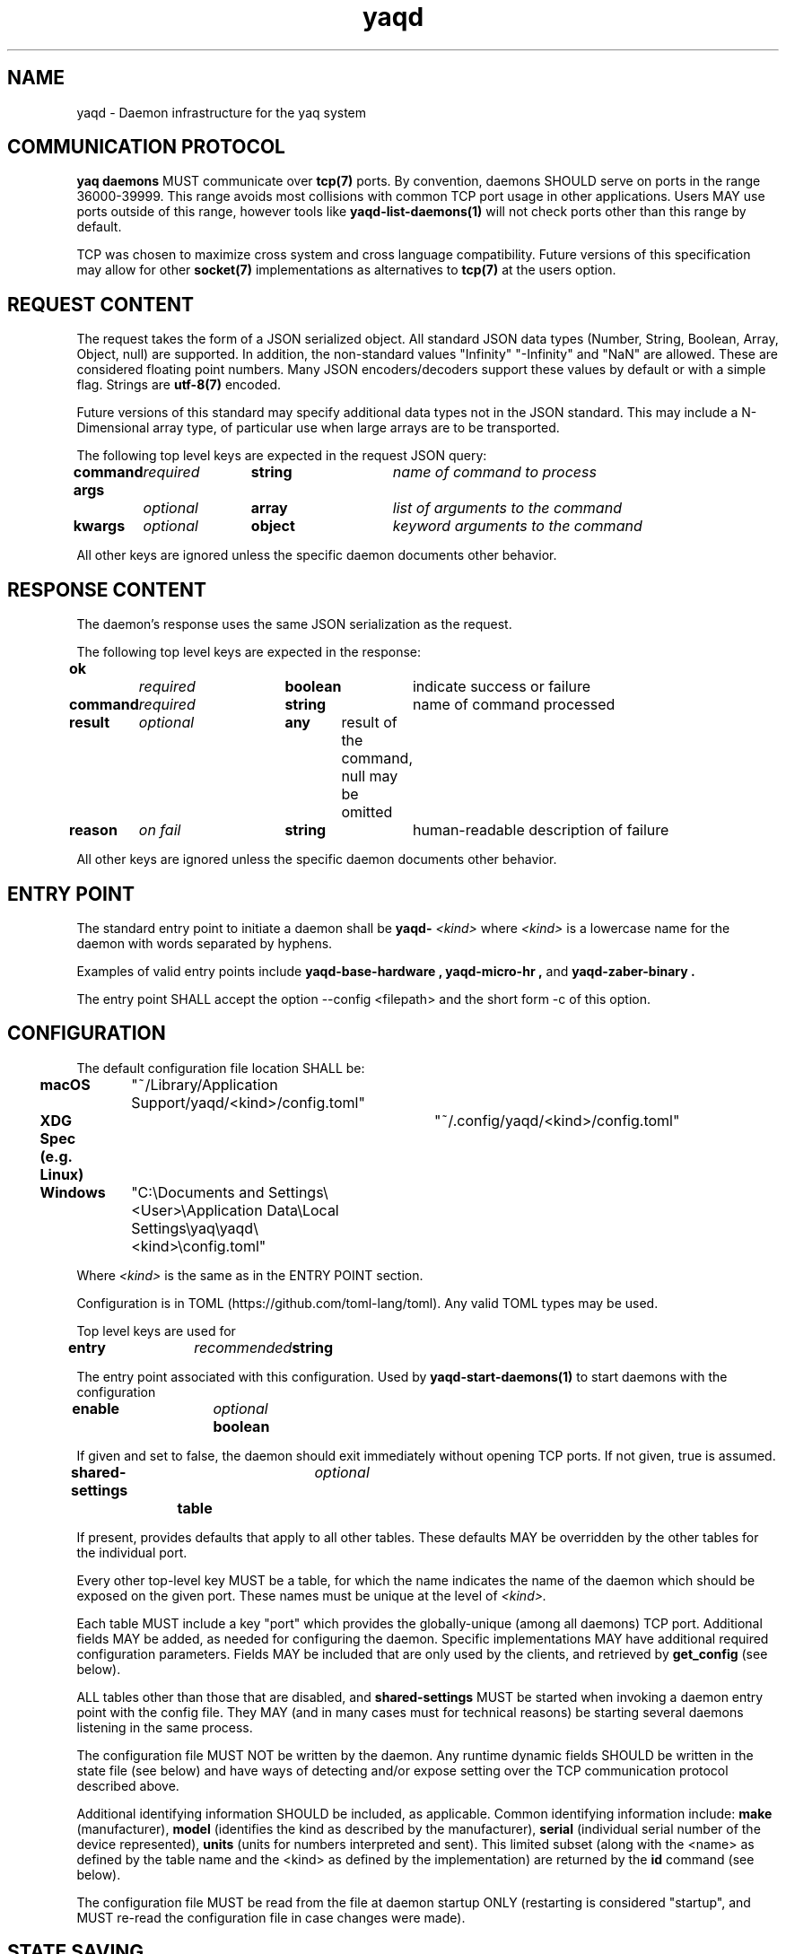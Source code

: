.TH yaqd 7 2019-06-25 0.1.0
.SH NAME
yaqd - Daemon infrastructure for the yaq system
.SH COMMUNICATION PROTOCOL

.PP
.B yaq daemons
MUST communicate over
.B tcp(7)
ports.
By convention, daemons SHOULD serve on ports in the range 36000-39999.
This range avoids most collisions with common TCP port usage in other applications.
Users MAY use ports outside of this range, however tools like
.B yaqd-list-daemons(1)
will not check ports other than this range by default.

.PP
TCP was chosen to maximize cross system and cross language compatibility.
Future versions of this specification may allow for other
.B socket(7)
implementations as alternatives to
.B tcp(7)
at the users option.

.SH REQUEST CONTENT
.PP
The request takes the form of a JSON serialized object.
All standard JSON data types (Number, String, Boolean, Array, Object, null)
are supported.
In addition, the non-standard values "Infinity" "-Infinity" and "NaN" are allowed.
These are considered floating point numbers.
Many JSON encoders/decoders support these values by default or with a simple flag.
Strings are 
.B utf-8(7)
encoded.

.PP
Future versions of this standard may specify additional data types not in the JSON standard.
This may include a N-Dimensional array type, of particular use when large arrays are to be transported.

.PP 
The following top level keys are expected in the request JSON query:

.BI "command\t" required\t string\t "name of command to process"

.BI "args\t\t" optional\t array\t "list of arguments to the command"

.BI "kwargs\t" optional\t object\t "keyword arguments to the command"

All other keys are ignored unless the specific daemon documents other behavior.

.SH RESPONSE CONTENT
The daemon's response uses the same JSON serialization as the request.

The following top level keys are expected in the response:

.BI ok\t\t required\t boolean\t
indicate success or failure

.BI "command\t" required\t string\t
name of command processed

.BI "result\t" optional\t any\t
result of the command, null may be omitted

.BI "reason\t" "on fail\t" string\t
human-readable description of failure

All other keys are ignored unless the specific daemon documents other behavior.

.SH ENTRY POINT

The standard entry point to initiate a daemon shall be
.B yaqd-
.I <kind>
where
.I <kind>
is a lowercase name for the daemon with words separated by hyphens.

Examples of valid entry points include
.B yaqd-base-hardware ,
.B yaqd-micro-hr ,
and
.B yaqd-zaber-binary .

The entry point SHALL accept the option --config <filepath> and the short form -c of this option.



.SH CONFIGURATION

The default configuration file location SHALL be:

.B macOS\t
"~/Library/Application Support/yaqd/<kind>/config.toml"

.B XDG Spec (e.g. Linux)\t
"~/.config/yaqd/<kind>/config.toml"

.B Windows\t
"C:\\Documents and Settings\\<User>\\Application Data\\Local Settings\\yaq\\yaqd\\<kind>\\config.toml"

Where
.I <kind>
is the same as in the ENTRY POINT section.

Configuration is in TOML (https://github.com/toml-lang/toml).
Any valid TOML types may be used.

Top level keys are used for

.B entry\t
.I recommended\t
.B string

The entry point associated with this configuration.
Used by
.B yaqd-start-daemons(1)
to start daemons with the configuration


.B enable\t
.I optional\t
.B boolean

If given and set to false, the daemon should exit immediately without opening TCP ports.
If not given, true is assumed.

.B shared-settings\t
.I optional\t
.B table

If present, provides defaults that apply to all other tables.
These defaults MAY be overridden by the other tables for the individual port.

Every other top-level key MUST be a table, for which the name indicates the name of the daemon
which should be exposed on the given port.
These names must be unique at the level of
.I <kind>.

Each table MUST include a key "port" which provides the globally-unique (among all daemons) TCP port.
Additional fields MAY be added, as needed for configuring the daemon.
Specific implementations MAY have additional required configuration parameters.
Fields MAY be included that are only used by the clients, and retrieved by
.B get_config
(see below).

ALL tables other than those that are disabled, and 
.B shared-settings
MUST be started when invoking a daemon entry point with the config file.
They MAY (and in many cases must for technical reasons) be starting several daemons listening in the same process.
    

The configuration file MUST NOT be written by the daemon.
Any runtime dynamic fields SHOULD be written in the state file (see below) and have ways of detecting and/or expose setting over the TCP communication protocol described above.

Additional identifying information SHOULD be included, as applicable.
Common identifying information include:
.B make 
(manufacturer),
.B model
(identifies the kind as described by the manufacturer),
.B serial
(individual serial number of the device represented),
.B units
(units for numbers interpreted and sent).
This limited subset (along with the <name> as defined by the table name and the <kind> as defined by the implementation) are returned by the 
.B id
command (see below).


The configuration file MUST be read from the file at daemon startup ONLY (restarting is considered "startup", and MUST re-read the configuration file in case changes were made).


.SH STATE SAVING

Dynamic fields are saved to a similar TOML file.
Included fields should be of potential value to clients or needed across restarts of the daemon.

EACH daemon MUST SAVE a file at (unless that file is empty, in which case it MAY be omitted):

.B macOS\t
"~/Library/Application Support/yaqd-state/<kind>/<name>-state.toml"

.B XDG Spec (e.g. Linux)\t
"~/.local/share/yaqd-state/<kind>/<name>-state.toml"

.B Windows\t
"C:\\Documents and Settings\\<User>\\Application Data\\Local Settings\\yaq\\yaqd-state\\<kind>\\<name>-state.toml"

By default, there are no required keys in the state.
The content saved should be the same as returned by the
.B get_state
command (see below).

If possible, recorded state SHOULD fully describe the hardware such that recovery from a shutdown (including unepected shutdown) will be seamless without any additional user input.

    
.SH STANDARD COMMANDS
.B id
.PP
JSON object with information to identify the daemon, including
.B name,
.B kind,
.B make,
.B model,
.B serial,
.B units.

.B config_filepath
.PP
String representing the absolute filepath of the configuration file on the host machine.

.B get_config
.PP
JSON object with the full configuration for the individual daemon as defined in the TOML file.
This includes defaults and shared settings not directly specified in the daemon-specific TOML table.

.B get_state
.PP
JSON object representing the current state, as saved in the <name>-state.toml file.

.B list_commands
.PP
Array of the (string) names of all known (public) commands.

.BI help( command= None "" )
.PP
If command not given, return a human-readable string with information about the daemon as a whole.
If command is given, return a human-readable string with the signature of the command on the first line and a description of the command on subsequent lines.
The signature is not specified to be in any particular language.
It is intended for usage by humans ONLY.
